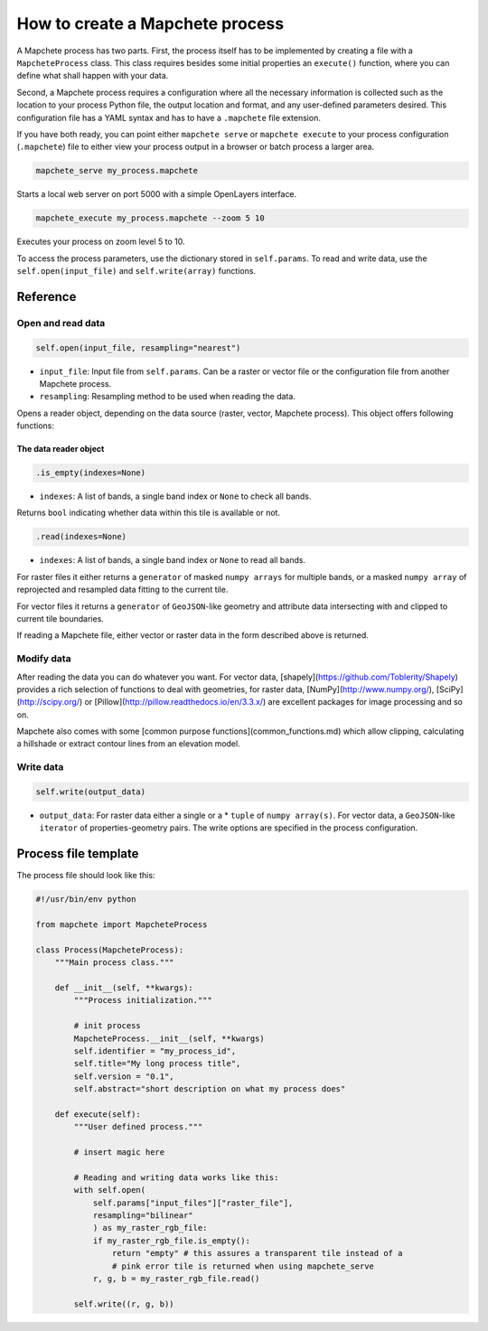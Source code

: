 ================================
How to create a Mapchete process
================================

A Mapchete process has two parts. First, the process itself has to be
implemented by creating a file with a ``MapcheteProcess`` class. This class
requires besides some initial properties an ``execute()`` function, where you
can define what shall happen with your data.

Second, a Mapchete process requires a configuration where all the necessary
information is collected such as the location to your process Python file, the
output location and format, and any user-defined parameters desired. This
configuration file has a YAML syntax and has to have a ``.mapchete`` file
extension.

If you have both ready, you can point either ``mapchete serve`` or ``mapchete
execute`` to your process configuration (``.mapchete``) file to either view your
process output in a browser or batch process a larger area.

.. code-block:: shell

    mapchete_serve my_process.mapchete

Starts a local web server on port 5000 with a simple OpenLayers interface.

.. code-block:: shell

    mapchete_execute my_process.mapchete --zoom 5 10

Executes your process on zoom level 5 to 10.

To access the process parameters, use the dictionary stored in ``self.params``.
To read and write data, use the ``self.open(input_file)`` and ``self.write(array)`` functions.


---------
Reference
---------


Open and read data
==================

.. code-block:: python

    self.open(input_file, resampling="nearest")

* ``input_file``: Input file from ``self.params``. Can be a raster or vector file or the configuration file from another Mapchete process.
* ``resampling``: Resampling method to be used when reading the data.

Opens a reader object, depending on the data source (raster, vector, Mapchete
process). This object offers following functions:


The data reader object
----------------------

.. code-block:: python

    .is_empty(indexes=None)

* ``indexes``: A list of bands, a single band index or ``None`` to check all bands.

Returns ``bool`` indicating whether data within this tile is available or not.

.. code-block:: python

    .read(indexes=None)

* ``indexes``: A list of bands, a single band index or ``None`` to read all bands.

For raster files it either returns a ``generator`` of masked ``numpy arrays``
for multiple bands, or a masked ``numpy array`` of reprojected and resampled
data fitting to the current tile.

For vector files it returns a ``generator`` of ``GeoJSON``-like geometry and
attribute data intersecting with and clipped to current tile boundaries.

If reading a Mapchete file, either vector or raster data in the form described
above is returned.


Modify data
===========

After reading the data you can do whatever you want. For vector data, [shapely](https://github.com/Toblerity/Shapely) provides a rich selection of
functions to deal with geometries, for raster data,
[NumPy](http://www.numpy.org/), [SciPy](http://scipy.org/) or [Pillow](http://pillow.readthedocs.io/en/3.3.x/) are excellent packages for
image processing and so on.

Mapchete also comes with some [common purpose functions](common_functions.md)
which allow clipping, calculating a hillshade or extract contour lines from an
elevation model.


Write data
==========

.. code-block:: python

    self.write(output_data)

* ``output_data``: For raster data either a single or a * ``tuple`` of ``numpy array(s)``. For vector data, a ``GeoJSON``-like ``iterator`` of properties-geometry pairs. The write options are specified in the process configuration.


---------------------
Process file template
---------------------

The process file should look like this:

.. code-block:: python

    #!/usr/bin/env python

    from mapchete import MapcheteProcess

    class Process(MapcheteProcess):
        """Main process class."""

        def __init__(self, **kwargs):
            """Process initialization."""

            # init process
            MapcheteProcess.__init__(self, **kwargs)
            self.identifier = "my_process_id",
            self.title="My long process title",
            self.version = "0.1",
            self.abstract="short description on what my process does"

        def execute(self):
            """User defined process."""

            # insert magic here

            # Reading and writing data works like this:
            with self.open(
                self.params["input_files"]["raster_file"],
                resampling="bilinear"
                ) as my_raster_rgb_file:
                if my_raster_rgb_file.is_empty():
                    return "empty" # this assures a transparent tile instead of a
                    # pink error tile is returned when using mapchete_serve
                r, g, b = my_raster_rgb_file.read()

            self.write((r, g, b))
